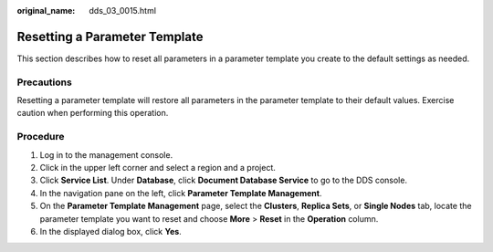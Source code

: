 :original_name: dds_03_0015.html

.. _dds_03_0015:

Resetting a Parameter Template
==============================

This section describes how to reset all parameters in a parameter template you create to the default settings as needed.

Precautions
-----------

Resetting a parameter template will restore all parameters in the parameter template to their default values. Exercise caution when performing this operation.

Procedure
---------

#. Log in to the management console.
#. Click |image1| in the upper left corner and select a region and a project.
#. Click **Service List**. Under **Database**, click **Document Database Service** to go to the DDS console.
#. In the navigation pane on the left, click **Parameter Template Management**.
#. On the **Parameter Template Management** page, select the **Clusters**, **Replica Sets**, or **Single Nodes** tab, locate the parameter template you want to reset and choose **More** > **Reset** in the **Operation** column.
#. In the displayed dialog box, click **Yes**.

.. |image1| image:: /_static/images/en-us_image_0000001268771757.png
